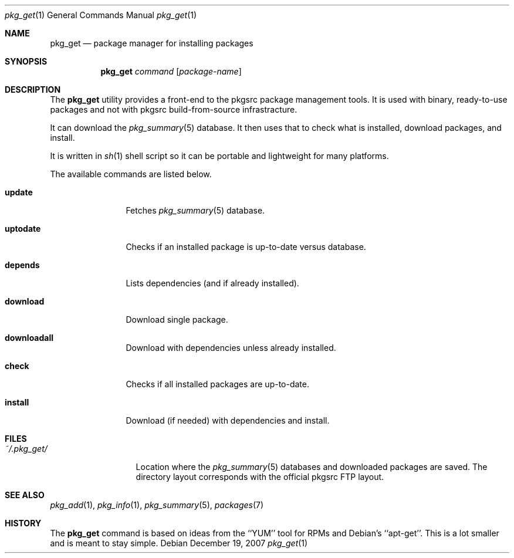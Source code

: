 .\"
.\" Copyright (c) 2007 Jeremy C. Reed <reed@reedmedia.net>
.\" 
.\" Permission to use, copy, modify, and/or distribute this software for any 
.\" purpose with or without fee is hereby granted, provided that the above 
.\" copyright notice and this permission notice appear in all copies.
.\" 
.\" THE SOFTWARE IS PROVIDED "AS IS" AND THE AUTHOR AND CONTRIBUTORS DISCLAIM 
.\" ALL WARRANTIES WITH REGARD TO THIS SOFTWARE INCLUDING ALL IMPLIED 
.\" WARRANTIES OF MERCHANTABILITY AND FITNESS. IN NO EVENT SHALL AUTHOR AND 
.\" CONTRIBUTORS BE LIABLE FOR ANY SPECIAL, DIRECT, INDIRECT, OR CONSEQUENTIAL 
.\" DAMAGES OR ANY DAMAGES WHATSOEVER RESULTING FROM LOSS OF USE, DATA OR 
.\" PROFITS, WHETHER IN AN ACTION OF CONTRACT, NEGLIGENCE OR OTHER TORTIOUS 
.\" ACTION, ARISING OUT OF OR IN CONNECTION WITH THE USE OR PERFORMANCE OF 
.\" THIS SOFTWARE.
.\"
.Dd December 19, 2007
.Dt pkg_get 1
.Os
.Sh NAME
.Nm pkg_get
.Nd package manager for installing packages
.Sh SYNOPSIS
.Nm
.\" TODO
.Ar command
.Op Ar package-name
.Pp
.Sh DESCRIPTION
The
.Nm
utility provides a front-end to the pkgsrc package management tools.
It is used with binary, ready-to-use packages and
not with pkgsrc build-from-source infrastracture.
.Pp
It can download the
.Xr pkg_summary 5
database.
It then uses that
to check what is installed, download packages, and install.
.Pp
It is written in
.Xr sh 1
shell script so it can be portable and lightweight for many platforms.
.Pp
.\"
.\" The options are as follows:
.\"
The available commands are listed below.
.Bl -tag -width Cm
.It Cm update
Fetches
.Xr pkg_summary 5
database.
.It Cm uptodate
Checks if an installed package is up-to-date versus database.
.It Cm depends
Lists dependencies (and if already installed).
.It Cm download
Download single package.
.It Cm downloadall
Download with dependencies unless already installed.
.It Cm check
Checks if all installed packages are up-to-date.
.It Cm install
Download (if needed) with dependencies and install.
.El
.Sh FILES
.Bl -tag -width ~/.pkg_get/ -compact
.It Pa ~/.pkg_get/
Location where the
.Xr pkg_summary 5
databases and downloaded packages are saved.
The directory layout corresponds with the official pkgsrc FTP layout.
.\" TODO point to URL describing layout or man page?
.El
.Sh SEE ALSO
.Xr pkg_add 1 ,
.Xr pkg_info 1 ,
.Xr pkg_summary 5 ,
.Xr packages 7
.\"
.Sh HISTORY
The
.Nm
command is based on ideas from the ``YUM'' tool for RPMs
and Debian's ``apt-get''.
This is a lot smaller and is meant to stay simple.
.Pp
